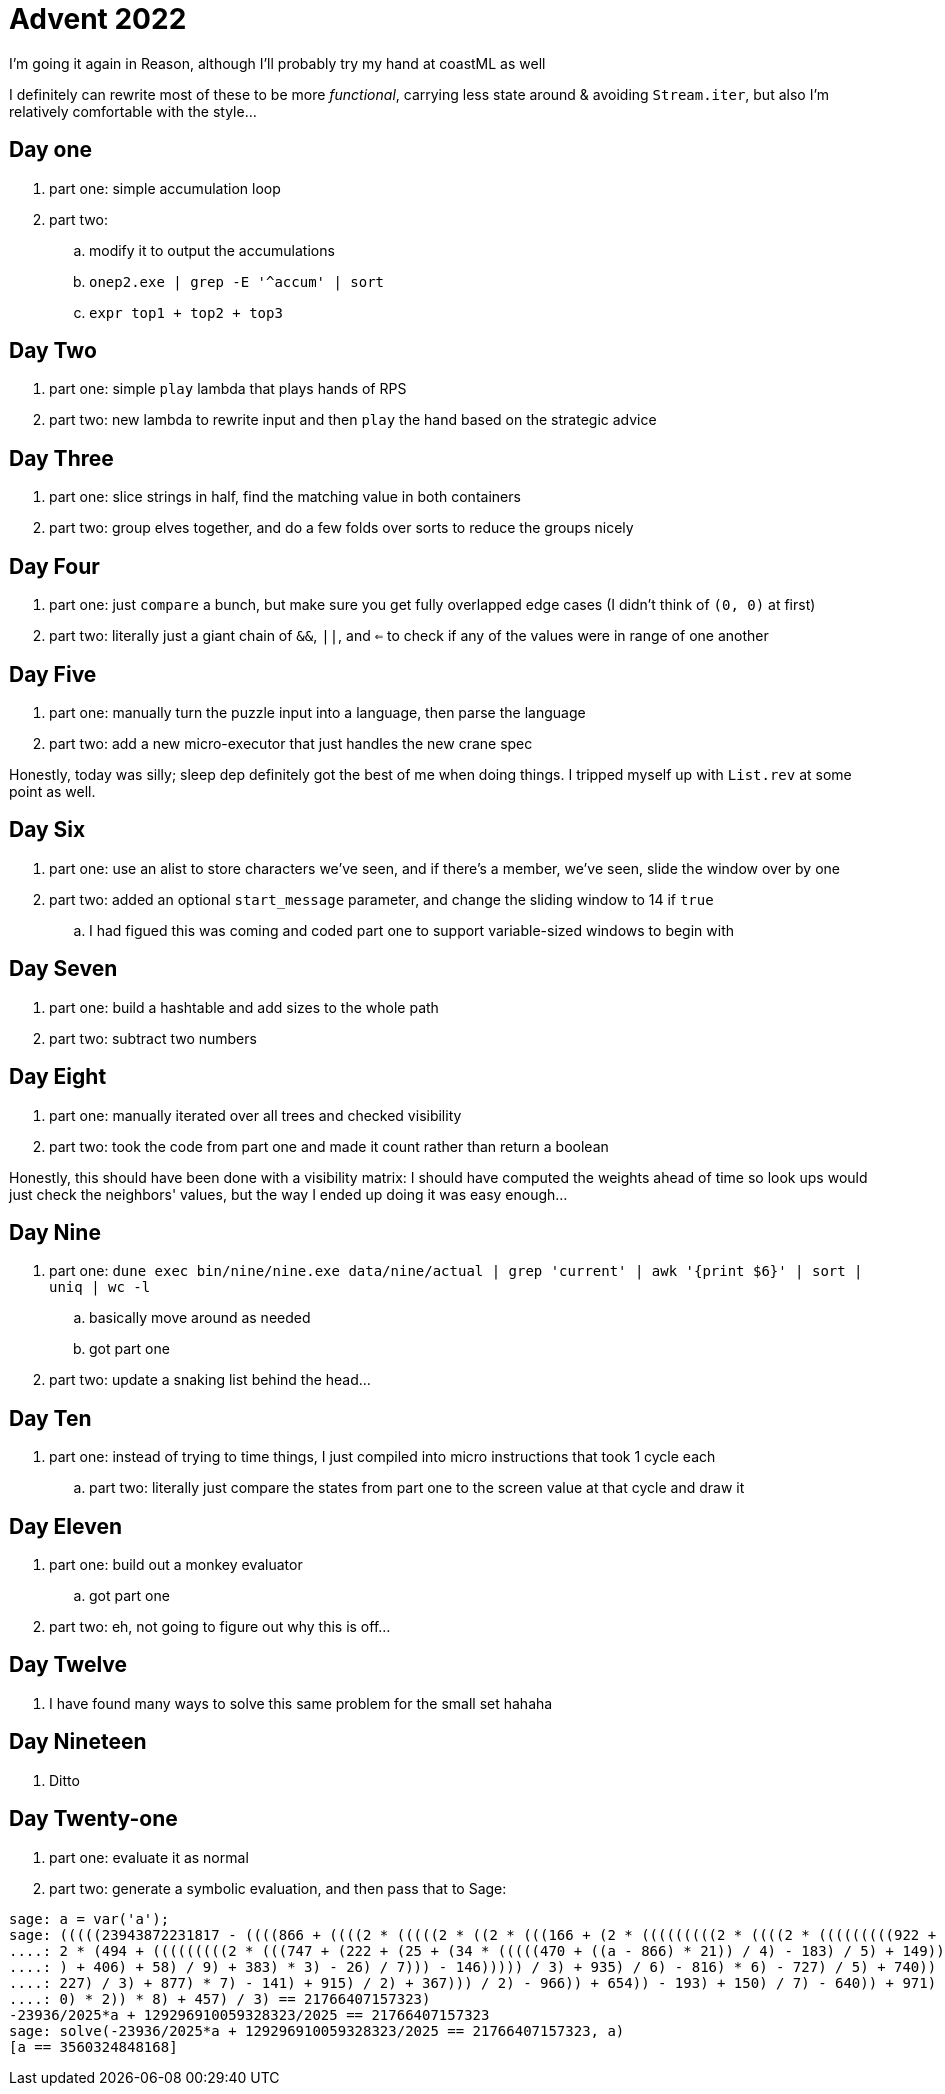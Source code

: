 = Advent 2022

I'm going it again in Reason, although I'll probably try my hand at coastML as well

I definitely can rewrite most of these to be more _functional_, carrying less state around & avoiding `Stream.iter`, but
also I'm relatively comfortable with the style...

== Day one

. part one: simple accumulation loop
. part two:
.. modify it to output the accumulations
.. `onep2.exe | grep -E '^accum' | sort`
.. `expr top1 + top2 + top3`

== Day Two

. part one: simple `play` lambda that plays hands of RPS
. part two: new lambda to rewrite input and then `play` the hand based on the strategic advice

== Day Three

. part one: slice strings in half, find the matching value in both containers
. part two: group elves together, and do a few folds over sorts to reduce the groups nicely

== Day Four

. part one: just `compare` a bunch, but make sure you get fully overlapped edge cases (I didn't think of `(0, 0)` at first)
. part two: literally just a giant chain of `&&`, `||`, and `<=` to check if any of the values were in range of one another

== Day Five

. part one: manually turn the puzzle input into a language, then parse the language
. part two: add a new micro-executor that just handles the new crane spec

Honestly, today was silly; sleep dep definitely got the best of me when doing things. I tripped myself up with `List.rev` at 
some point as well. 

== Day Six

. part one: use an alist to store characters we've seen, and if there's a member, we've seen, slide the window over by one
. part two: added an optional `start_message` parameter, and change the sliding window to 14 if `true`
.. I had figued this was coming and coded part one to support variable-sized windows to begin with

== Day Seven

. part one: build a hashtable and add sizes to the whole path
. part two: subtract two numbers

== Day Eight

. part one: manually iterated over all trees and checked visibility
. part two: took the code from part one and made it count rather than return a boolean

Honestly, this should have been done with a visibility matrix: I should have computed the weights ahead of time so look ups
would just check the neighbors' values, but the way I ended up doing it was easy enough...

== Day Nine

. part one: `dune exec bin/nine/nine.exe data/nine/actual | grep 'current' | awk '{print $6}' | sort | uniq | wc -l`
.. basically move around as needed
.. got part one
. part two: update a snaking list behind the head...

== Day Ten

. part one: instead of trying to time things, I just compiled into micro instructions that took 1 cycle each
.. part two: literally just compare the states from part one to the screen value at that cycle and draw it

== Day Eleven

. part one: build out a monkey evaluator 
.. got part one
. part two: eh, not going to figure out why this is off...

== Day Twelve

. I have found many ways to solve this same problem for the small set hahaha

== Day Nineteen

. Ditto

== Day Twenty-one

. part one: evaluate it as normal
. part two: generate a symbolic evaluation, and then pass that to Sage:

```
sage: a = var('a');
sage: (((((23943872231817 - ((((866 + ((((2 * (((((2 * ((2 * (((166 + (2 * (((((((((2 * ((((2 * (((((((((922 + (948 + (855 + (2 * ((2
....: 2 * (494 + (((((((((2 * (((747 + (222 + (25 + (34 * (((((470 + ((a - 866) * 21)) / 4) - 183) / 5) + 149))))) / 2) - 819)) - 111
....: ) + 406) + 58) / 9) + 383) * 3) - 26) / 7))) - 146))))) / 3) + 935) / 6) - 816) * 6) - 727) / 5) + 740)) + 650) / 2) - 498)) -
....: 227) / 3) + 877) * 7) - 141) + 915) / 2) + 367))) / 2) - 966)) + 654)) - 193) + 150) / 7) - 640)) + 971) + 273) / 2)) / 3) - 63
....: 0) * 2)) * 8) + 457) / 3) == 21766407157323)
-23936/2025*a + 129296910059328323/2025 == 21766407157323
sage: solve(-23936/2025*a + 129296910059328323/2025 == 21766407157323, a)
[a == 3560324848168]
```
